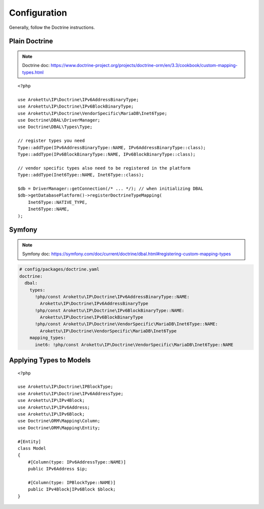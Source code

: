 Configuration
#############

.. highlight:: php

Generally, follow the Doctrine instructions.

Plain Doctrine
==============

.. note:: Doctrine doc: https://www.doctrine-project.org/projects/doctrine-orm/en/3.3/cookbook/custom-mapping-types.html

::

    <?php

    use Arokettu\IP\Doctrine\IPv6AddressBinaryType;
    use Arokettu\IP\Doctrine\IPv6BlockBinaryType;
    use Arokettu\IP\Doctrine\VendorSpecific\MariaDB\Inet6Type;
    use Doctrine\DBAL\DriverManager;
    use Doctrine\DBAL\Types\Type;

    // register types you need
    Type::addType(IPv6AddressBinaryType::NAME, IPv6AddressBinaryType::class);
    Type::addType(IPv6BlockBinaryType::NAME, IPv6BlockBinaryType::class);

    // vendor specific types also need to be registered in the platform
    Type::addType(Inet6Type::NAME, Inet6Type::class);

    $db = DriverManager::getConnection(/* ... */); // when initializing DBAL
    $db->getDatabasePlatform()->registerDoctrineTypeMapping(
        Inet6Type::NATIVE_TYPE,
        Inet6Type::NAME,
    );

Symfony
=======

.. note:: Symfony doc: https://symfony.com/doc/current/doctrine/dbal.html#registering-custom-mapping-types

.. code-block:: yaml

    # config/packages/doctrine.yaml
    doctrine:
      dbal:
        types:
          !php/const Arokettu\IP\Doctrine\IPv6AddressBinaryType::NAME:
            Arokettu\IP\Doctrine\IPv6AddressBinaryType
          !php/const Arokettu\IP\Doctrine\IPv6BlockBinaryType::NAME:
            Arokettu\IP\Doctrine\IPv6BlockBinaryType
          !php/const Arokettu\IP\Doctrine\VendorSpecific\MariaDB\Inet6Type::NAME:
            Arokettu\IP\Doctrine\VendorSpecific\MariaDB\Inet6Type
        mapping_types:
          inet6: !php/const Arokettu\IP\Doctrine\VendorSpecific\MariaDB\Inet6Type::NAME

Applying Types to Models
========================

::

    <?php

    use Arokettu\IP\Doctrine\IPBlockType;
    use Arokettu\IP\Doctrine\IPv6AddressType;
    use Arokettu\IP\IPv4Block;
    use Arokettu\IP\IPv6Address;
    use Arokettu\IP\IPv6Block;
    use Doctrine\ORM\Mapping\Column;
    use Doctrine\ORM\Mapping\Entity;

    #[Entity]
    class Model
    {
        #[Column(type: IPv6AddressType::NAME)]
        public IPv6Address $ip;

        #[Column(type: IPBlockType::NAME)]
        public IPv4Block|IPv6Block $block;
    }

